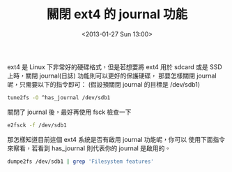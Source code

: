 #+TITLE: 關閉 ext4 的 journal 功能
#+DATE: <2013-01-27 Sun 13:00>
#+UPDATED: <2013-01-27 Sun 13:00>
#+ABBRLINK: 4dc6829
#+OPTIONS: num:nil ^:nil
#+TAGS: linux
#+LANGUAGE: zh-tw
#+ALIAS: blog/2013/01-27_3c2c1/index.html
#+ALIAS: blog/2013/01/27_3c2c1.html

ext4 是 Linux 下非常好的硬碟格式，但是若想要將 ext4 用於 sdcard
或是 SSD 上時，關閉 journal(日誌) 功能則可以更好的保護硬碟，
那要怎樣關閉 journal 呢，只需要以下的指令即可：
(假設預關閉 journal 的目標是 /dev/sdb1)

#+BEGIN_SRC sh
  tune2fs -O ^has_journal /dev/sdb1
#+END_SRC

關閉了 journal 後，最好再使用 fsck 檢查一下

#+BEGIN_SRC sh
  e2fsck -f /dev/sdb1
#+END_SRC

那怎樣知道目前這個 ext4 系統是否有啟用 journal 功能呢，你可以
使用下面指令來察看，若看到 has_journal 則代表你的 journal 是啟用的。

#+BEGIN_SRC sh
  dumpe2fs /dev/sdb1 | grep 'Filesystem features'
#+END_SRC
